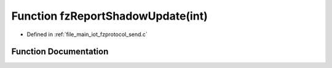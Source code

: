.. _exhale_function_fzprotocol__send_8c_1a1722b201e1ba55f0145f60c0f34064e9:

Function fzReportShadowUpdate(int)
==================================

- Defined in :ref:`file_main_iot_fzprotocol_send.c`


Function Documentation
----------------------


.. doxygenfunction:: fzReportShadowUpdate(int)
